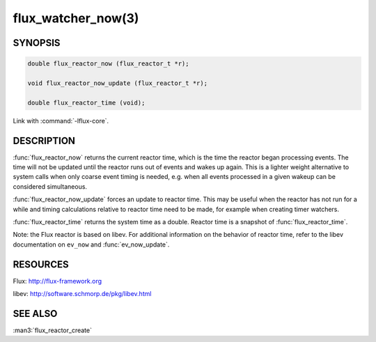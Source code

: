 ===================
flux_watcher_now(3)
===================

.. default-domain:: c

SYNOPSIS
========

.. code-block:: c

  double flux_reactor_now (flux_reactor_t *r);

  void flux_reactor_now_update (flux_reactor_t *r);

  double flux_reactor_time (void);

Link with :command:`-lflux-core`.

DESCRIPTION
===========

:func:`flux_reactor_now` returns the current reactor time, which is the time
the reactor began processing events. The time will not be updated until
the reactor runs out of events and wakes up again. This is a lighter
weight alternative to system calls when only coarse event timing is needed,
e.g. when all events processed in a given wakeup can be considered
simultaneous.

:func:`flux_reactor_now_update` forces an update to reactor time.
This may be useful when the reactor has not run for a while and timing
calculations relative to reactor time need to be made, for example when
creating timer watchers.

:func:`flux_reactor_time` returns the system time as a double.
Reactor time is a snapshot of :func:`flux_reactor_time`.

Note: the Flux reactor is based on libev. For additional information
on the behavior of reactor time, refer to the libev documentation on
``ev_now`` and :func:`ev_now_update`.


RESOURCES
=========

Flux: http://flux-framework.org

libev: http://software.schmorp.de/pkg/libev.html


SEE ALSO
========

:man3:`flux_reactor_create`

